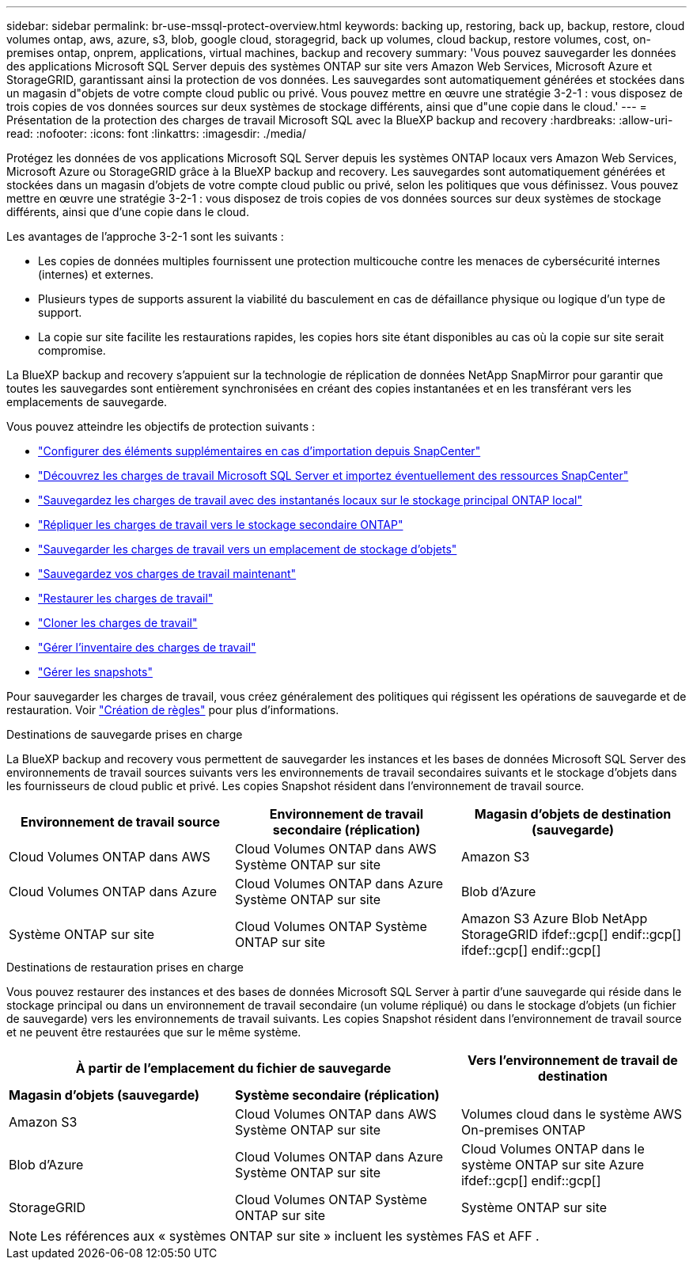 ---
sidebar: sidebar 
permalink: br-use-mssql-protect-overview.html 
keywords: backing up, restoring, back up, backup, restore, cloud volumes ontap, aws, azure, s3, blob, google cloud, storagegrid, back up volumes, cloud backup, restore volumes, cost, on-premises ontap, onprem, applications, virtual machines, backup and recovery 
summary: 'Vous pouvez sauvegarder les données des applications Microsoft SQL Server depuis des systèmes ONTAP sur site vers Amazon Web Services, Microsoft Azure et StorageGRID, garantissant ainsi la protection de vos données. Les sauvegardes sont automatiquement générées et stockées dans un magasin d"objets de votre compte cloud public ou privé. Vous pouvez mettre en œuvre une stratégie 3-2-1 : vous disposez de trois copies de vos données sources sur deux systèmes de stockage différents, ainsi que d"une copie dans le cloud.' 
---
= Présentation de la protection des charges de travail Microsoft SQL avec la BlueXP backup and recovery
:hardbreaks:
:allow-uri-read: 
:nofooter: 
:icons: font
:linkattrs: 
:imagesdir: ./media/


[role="lead"]
Protégez les données de vos applications Microsoft SQL Server depuis les systèmes ONTAP locaux vers Amazon Web Services, Microsoft Azure ou StorageGRID grâce à la BlueXP backup and recovery. Les sauvegardes sont automatiquement générées et stockées dans un magasin d'objets de votre compte cloud public ou privé, selon les politiques que vous définissez. Vous pouvez mettre en œuvre une stratégie 3-2-1 : vous disposez de trois copies de vos données sources sur deux systèmes de stockage différents, ainsi que d'une copie dans le cloud.

Les avantages de l'approche 3-2-1 sont les suivants :

* Les copies de données multiples fournissent une protection multicouche contre les menaces de cybersécurité internes (internes) et externes.
* Plusieurs types de supports assurent la viabilité du basculement en cas de défaillance physique ou logique d'un type de support.
* La copie sur site facilite les restaurations rapides, les copies hors site étant disponibles au cas où la copie sur site serait compromise.


La BlueXP backup and recovery s'appuient sur la technologie de réplication de données NetApp SnapMirror pour garantir que toutes les sauvegardes sont entièrement synchronisées en créant des copies instantanées et en les transférant vers les emplacements de sauvegarde.

Vous pouvez atteindre les objectifs de protection suivants :

* link:concept-start-prereq-snapcenter-import.html["Configurer des éléments supplémentaires en cas d'importation depuis SnapCenter"]
* link:br-start-discover.html["Découvrez les charges de travail Microsoft SQL Server et importez éventuellement des ressources SnapCenter"]
* link:br-use-mssql-backup.html["Sauvegardez les charges de travail avec des instantanés locaux sur le stockage principal ONTAP local"]
* link:br-use-mssql-backup.html["Répliquer les charges de travail vers le stockage secondaire ONTAP"]
* link:br-use-mssql-backup.html["Sauvegarder les charges de travail vers un emplacement de stockage d'objets"]
* link:br-use-mssql-backup.html["Sauvegardez vos charges de travail maintenant"]
* link:br-use-mssql-restore-overview.html["Restaurer les charges de travail"]
* link:br-use-mssql-clone.html["Cloner les charges de travail"]
* link:br-use-manage-inventory.html["Gérer l'inventaire des charges de travail"]
* link:br-use-manage-snapshots.html["Gérer les snapshots"]


Pour sauvegarder les charges de travail, vous créez généralement des politiques qui régissent les opérations de sauvegarde et de restauration. Voir link:br-use-policies-create.html["Création de règles"] pour plus d'informations.

.Destinations de sauvegarde prises en charge
La BlueXP backup and recovery vous permettent de sauvegarder les instances et les bases de données Microsoft SQL Server des environnements de travail sources suivants vers les environnements de travail secondaires suivants et le stockage d'objets dans les fournisseurs de cloud public et privé. Les copies Snapshot résident dans l'environnement de travail source.

[cols="33,33,33"]
|===
| Environnement de travail source | Environnement de travail secondaire (réplication) | Magasin d'objets de destination (sauvegarde) 


| Cloud Volumes ONTAP dans AWS | Cloud Volumes ONTAP dans AWS
Système ONTAP sur site | Amazon S3 


| Cloud Volumes ONTAP dans Azure | Cloud Volumes ONTAP dans Azure
Système ONTAP sur site | Blob d'Azure 


| Système ONTAP sur site | Cloud Volumes ONTAP
Système ONTAP sur site | Amazon S3 Azure Blob NetApp StorageGRID ifdef::gcp[] endif::gcp[] ifdef::gcp[] endif::gcp[] 
|===
.Destinations de restauration prises en charge
Vous pouvez restaurer des instances et des bases de données Microsoft SQL Server à partir d'une sauvegarde qui réside dans le stockage principal ou dans un environnement de travail secondaire (un volume répliqué) ou dans le stockage d'objets (un fichier de sauvegarde) vers les environnements de travail suivants. Les copies Snapshot résident dans l'environnement de travail source et ne peuvent être restaurées que sur le même système.

[cols="33,33,33"]
|===
2+| À partir de l'emplacement du fichier de sauvegarde | Vers l'environnement de travail de destination 


| *Magasin d'objets (sauvegarde)* | *Système secondaire (réplication)* |  


| Amazon S3 | Cloud Volumes ONTAP dans AWS
Système ONTAP sur site | Volumes cloud dans le système AWS On-premises ONTAP 


| Blob d'Azure | Cloud Volumes ONTAP dans Azure
Système ONTAP sur site | Cloud Volumes ONTAP dans le système ONTAP sur site Azure ifdef::gcp[] endif::gcp[] 


| StorageGRID | Cloud Volumes ONTAP
Système ONTAP sur site | Système ONTAP sur site 
|===

NOTE: Les références aux « systèmes ONTAP sur site » incluent les systèmes FAS et AFF .
